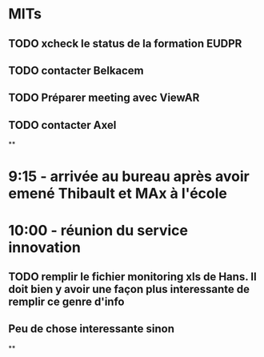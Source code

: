 * MITs
** TODO xcheck le status de la formation EUDPR
** TODO contacter Belkacem
** TODO Préparer meeting avec ViewAR
** TODO contacter Axel
**
* 9:15 - arrivée au bureau après avoir emené Thibault et MAx à l'école
* 10:00 - réunion du service innovation
** TODO remplir le fichier monitoring xls de Hans. Il doit bien y avoir une façon plus interessante de remplir ce genre d'info
** Peu de chose interessante sinon
**